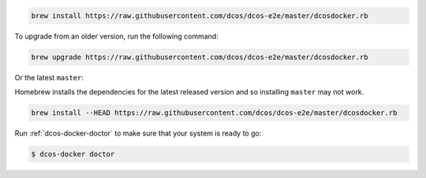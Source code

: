 .. code:: sh

    brew install https://raw.githubusercontent.com/dcos/dcos-e2e/master/dcosdocker.rb

To upgrade from an older version, run the following command:

.. code:: sh

    brew upgrade https://raw.githubusercontent.com/dcos/dcos-e2e/master/dcosdocker.rb

Or the latest ``master``:

Homebrew installs the dependencies for the latest released version and so installing ``master`` may not work.

.. code:: sh

    brew install --HEAD https://raw.githubusercontent.com/dcos/dcos-e2e/master/dcosdocker.rb

Run :ref:`dcos-docker-doctor` to make sure that your system is ready to go:

.. code-block:: console

   $ dcos-docker doctor
